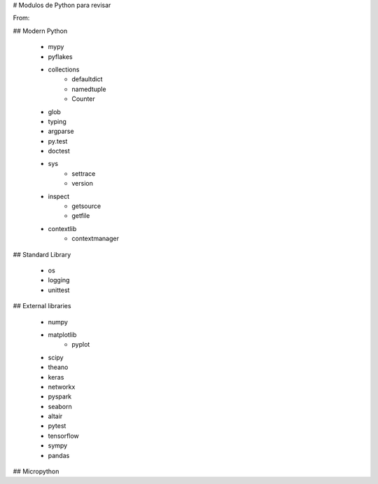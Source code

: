 # Modulos de Python para revisar

From:

## Modern Python 

 - mypy
 - pyflakes
 - collections
      - defaultdict
      - namedtuple
      - Counter
 - glob
 - typing
 - argparse
 - py.test
 - doctest
 - sys
     - settrace
     - version
 - inspect
     - getsource
     - getfile
 - contextlib
     - contextmanager
	 
	 
	 
## Standard Library

 - os
 - logging
 - unittest
 

## External libraries

 - numpy
 - matplotlib
      - pyplot
 - scipy
 - theano
 - keras
 - networkx
 - pyspark
 - seaborn
 - altair
 - pytest
 - tensorflow
 - sympy
 - pandas


## Micropython 
